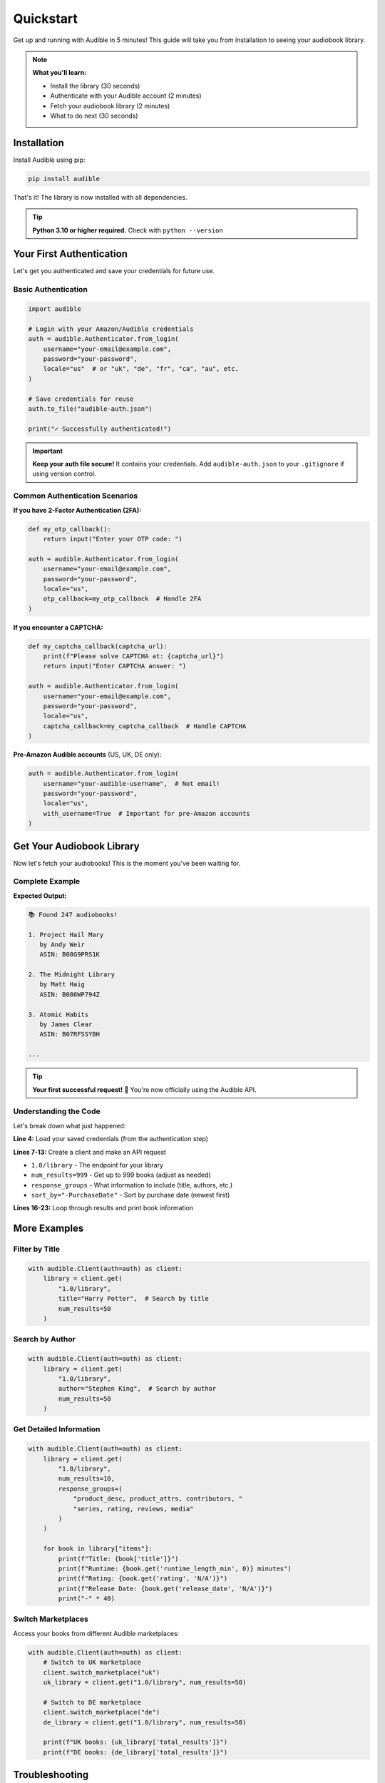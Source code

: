 ==========
Quickstart
==========

.. raw:: html

   <div class="skill-level-container">
       <span class="skill-level-badge skill-level-beginner">Beginner</span>
       <span class="reading-time-badge">5 min read</span>
   </div>

Get up and running with Audible in 5 minutes! This guide will take you from installation to seeing your audiobook library.

.. note::
   **What you'll learn:**
   
   - Install the library (30 seconds)
   - Authenticate with your Audible account (2 minutes)
   - Fetch your audiobook library (2 minutes)
   - What to do next (30 seconds)

Installation
============

Install Audible using pip:

.. code-block:: bash

   pip install audible

That's it! The library is now installed with all dependencies.

.. tip::
   **Python 3.10 or higher required.** Check with ``python --version``

Your First Authentication
==========================

Let's get you authenticated and save your credentials for future use.

Basic Authentication
--------------------

.. code-block:: python

   import audible

   # Login with your Amazon/Audible credentials
   auth = audible.Authenticator.from_login(
       username="your-email@example.com",
       password="your-password",
       locale="us"  # or "uk", "de", "fr", "ca", "au", etc.
   )

   # Save credentials for reuse
   auth.to_file("audible-auth.json")
   
   print("✓ Successfully authenticated!")

.. important::
   **Keep your auth file secure!** It contains your credentials.
   Add ``audible-auth.json`` to your ``.gitignore`` if using version control.

Common Authentication Scenarios
--------------------------------

**If you have 2-Factor Authentication (2FA):**

.. code-block:: python

   def my_otp_callback():
       return input("Enter your OTP code: ")

   auth = audible.Authenticator.from_login(
       username="your-email@example.com",
       password="your-password",
       locale="us",
       otp_callback=my_otp_callback  # Handle 2FA
   )

**If you encounter a CAPTCHA:**

.. code-block:: python

   def my_captcha_callback(captcha_url):
       print(f"Please solve CAPTCHA at: {captcha_url}")
       return input("Enter CAPTCHA answer: ")

   auth = audible.Authenticator.from_login(
       username="your-email@example.com",
       password="your-password",
       locale="us",
       captcha_callback=my_captcha_callback  # Handle CAPTCHA
   )

**Pre-Amazon Audible accounts** (US, UK, DE only):

.. code-block:: python

   auth = audible.Authenticator.from_login(
       username="your-audible-username",  # Not email!
       password="your-password",
       locale="us",
       with_username=True  # Important for pre-Amazon accounts
   )

Get Your Audiobook Library
===========================

Now let's fetch your audiobooks! This is the moment you've been waiting for.

Complete Example
----------------

.. code-block:: python
   :linenos:
   :emphasize-lines: 4-9

   import audible

   # Load your saved authentication
   auth = audible.Authenticator.from_file("audible-auth.json")

   # Create a client and fetch your library
   with audible.Client(auth=auth) as client:
       library = client.get(
           "1.0/library",
           num_results=999,
           response_groups="product_desc, product_attrs",
           sort_by="-PurchaseDate"  # Most recent first
       )
       
       # Display your books
       print(f"\n📚 Found {library['total_results']} audiobooks!\n")
       
       for i, book in enumerate(library["items"][:10], 1):
           title = book.get("title", "Unknown")
           authors = ", ".join([a["name"] for a in book.get("authors", [])])
           
           print(f"{i}. {title}")
           print(f"   by {authors}")
           print(f"   ASIN: {book.get('asin')}\n")

**Expected Output:**

.. code-block:: text

   📚 Found 247 audiobooks!

   1. Project Hail Mary
      by Andy Weir
      ASIN: B08G9PRS1K

   2. The Midnight Library
      by Matt Haig
      ASIN: B086WP794Z

   3. Atomic Habits
      by James Clear
      ASIN: B07RFSSYBH
   
   ...

.. tip::
   **Your first successful request!** 🎉 You're now officially using the Audible API.

Understanding the Code
----------------------

Let's break down what just happened:

**Line 4:** Load your saved credentials (from the authentication step)

**Lines 7-13:** Create a client and make an API request

- ``1.0/library`` - The endpoint for your library
- ``num_results=999`` - Get up to 999 books (adjust as needed)
- ``response_groups`` - What information to include (title, authors, etc.)
- ``sort_by="-PurchaseDate"`` - Sort by purchase date (newest first)

**Lines 16-23:** Loop through results and print book information

More Examples
=============

Filter by Title
---------------

.. code-block:: python

   with audible.Client(auth=auth) as client:
       library = client.get(
           "1.0/library",
           title="Harry Potter",  # Search by title
           num_results=50
       )

Search by Author
----------------

.. code-block:: python

   with audible.Client(auth=auth) as client:
       library = client.get(
           "1.0/library",
           author="Stephen King",  # Search by author
           num_results=50
       )

Get Detailed Information
------------------------

.. code-block:: python

   with audible.Client(auth=auth) as client:
       library = client.get(
           "1.0/library",
           num_results=10,
           response_groups=(
               "product_desc, product_attrs, contributors, "
               "series, rating, reviews, media"
           )
       )
       
       for book in library["items"]:
           print(f"Title: {book['title']}")
           print(f"Runtime: {book.get('runtime_length_min', 0)} minutes")
           print(f"Rating: {book.get('rating', 'N/A')}")
           print(f"Release Date: {book.get('release_date', 'N/A')}")
           print("-" * 40)

Switch Marketplaces
-------------------

Access your books from different Audible marketplaces:

.. code-block:: python

   with audible.Client(auth=auth) as client:
       # Switch to UK marketplace
       client.switch_marketplace("uk")
       uk_library = client.get("1.0/library", num_results=50)
       
       # Switch to DE marketplace
       client.switch_marketplace("de")
       de_library = client.get("1.0/library", num_results=50)
       
       print(f"UK books: {uk_library['total_results']}")
       print(f"DE books: {de_library['total_results']}")

Troubleshooting
===============

Authentication Issues
---------------------

**"Invalid credentials" error:**

1. Double-check your email and password
2. Try logging in on the Audible website first
3. Check if 2FA is enabled (use ``otp_callback``)
4. For pre-Amazon accounts, set ``with_username=True``

**Stuck in CAPTCHA loop:**

This happens when Amazon flags your IP as suspicious.

**Solutions:**

- Wait 15-30 minutes before trying again
- Use ``from_login_external()`` for browser-based login
- Try from a different network

**"Too many requests" error:**

You're making requests too quickly. Add a small delay:

.. code-block:: python

   import time
   
   # Between requests
   time.sleep(1)  # Wait 1 second

Can't Find Books
----------------

**No results returned:**

- Check if ``num_results`` is too low
- Verify you're using the correct marketplace
- Ensure your search filters aren't too restrictive

**Missing book information:**

Add more ``response_groups`` to get detailed information:

.. code-block:: python

   response_groups="product_desc, product_attrs, contributors, series"

Next Steps
==========

Congratulations! You've successfully:

✓ Installed the Audible library

✓ Authenticated with your account

✓ Fetched your audiobook library

✓ Learned basic filtering and searching

Where to Go from Here
---------------------

**Learn More:**

- :doc:`understanding` - Detailed concepts and architecture
- :doc:`../auth/authorization` - Advanced authentication options
- :doc:`../advanced/client_api` - Advanced features and patterns
- :doc:`../help/examples` - More code examples

**API Documentation:**

- :doc:`../modules/audible` - Complete API reference
- :doc:`../help/external_api` - Audible API endpoints

**Need Help?**

- :doc:`../help/faq` - Frequently Asked Questions
- :doc:`../advanced/logging` - Enable debug logging
- `GitHub Issues <https://github.com/mkb79/audible/issues>`_ - Report bugs
- `GitHub Discussions <https://github.com/mkb79/audible/discussions>`_ - Ask questions

Common Next Tasks
-----------------

**Export your library to CSV:**

.. code-block:: python

   import csv
   
   with audible.Client(auth=auth) as client:
       library = client.get("1.0/library", num_results=999)
       
       with open("my_audiobooks.csv", "w", newline="", encoding="utf-8") as f:
           writer = csv.writer(f)
           writer.writerow(["Title", "Author", "ASIN", "Purchase Date"])
           
           for book in library["items"]:
               title = book.get("title", "")
               authors = ", ".join([a["name"] for a in book.get("authors", [])])
               asin = book.get("asin", "")
               purchase_date = book.get("purchase_date", "")
               
               writer.writerow([title, authors, asin, purchase_date])

**Get activation bytes** (for DRM removal):

.. code-block:: python

   auth = audible.Authenticator.from_file("audible-auth.json")
   activation_bytes = auth.get_activation_bytes()
   print(f"Your activation bytes: {activation_bytes}")

.. attention::
   Only use activation bytes for your own audiobooks for personal archiving.

**Use async/await** (for faster requests):

.. code-block:: python

   import asyncio
   import audible

   async def get_library():
       auth = audible.Authenticator.from_file("audible-auth.json")
       
       async with audible.AsyncClient(auth=auth) as client:
           library = await client.get("1.0/library", num_results=999)
           return library

   # Run the async function
   library = asyncio.run(get_library())

Related Projects
================

- `audible-cli <https://github.com/mkb79/audible-cli>`_ - Command-line interface for downloading audiobooks

Happy listening! 🎧

